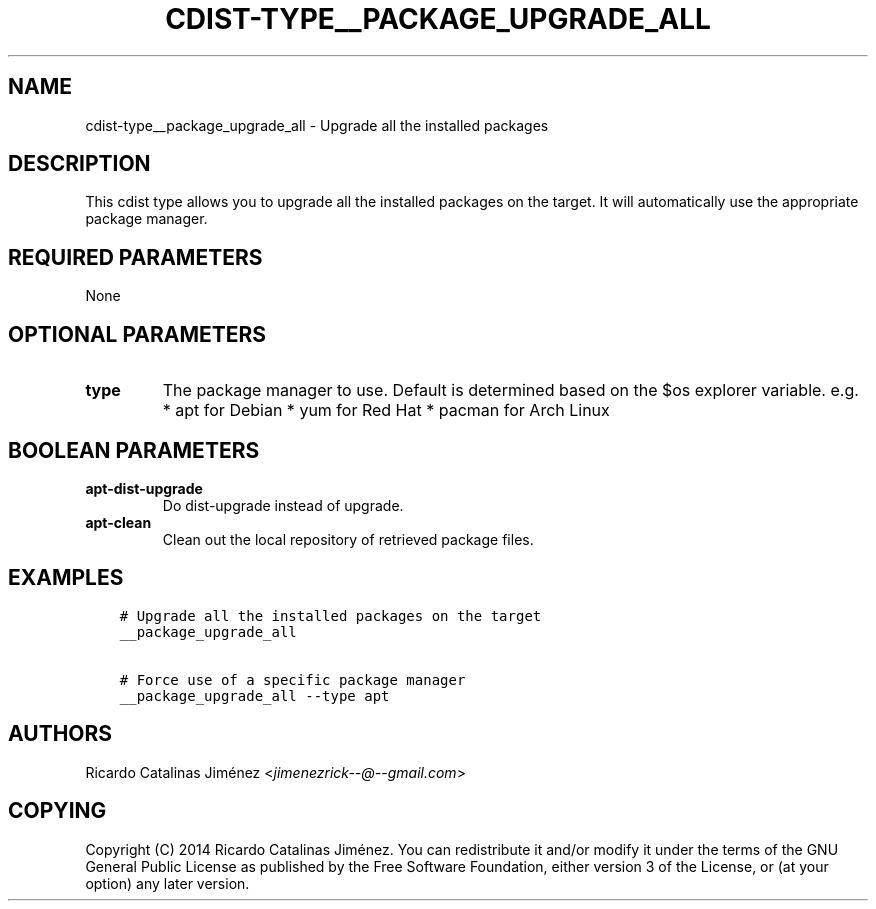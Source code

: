 .\" Man page generated from reStructuredText.
.
.TH "CDIST-TYPE__PACKAGE_UPGRADE_ALL" "7" "Sep 06, 2018" "4.10.2" "cdist"
.
.nr rst2man-indent-level 0
.
.de1 rstReportMargin
\\$1 \\n[an-margin]
level \\n[rst2man-indent-level]
level margin: \\n[rst2man-indent\\n[rst2man-indent-level]]
-
\\n[rst2man-indent0]
\\n[rst2man-indent1]
\\n[rst2man-indent2]
..
.de1 INDENT
.\" .rstReportMargin pre:
. RS \\$1
. nr rst2man-indent\\n[rst2man-indent-level] \\n[an-margin]
. nr rst2man-indent-level +1
.\" .rstReportMargin post:
..
.de UNINDENT
. RE
.\" indent \\n[an-margin]
.\" old: \\n[rst2man-indent\\n[rst2man-indent-level]]
.nr rst2man-indent-level -1
.\" new: \\n[rst2man-indent\\n[rst2man-indent-level]]
.in \\n[rst2man-indent\\n[rst2man-indent-level]]u
..
.SH NAME
.sp
cdist\-type__package_upgrade_all \- Upgrade all the installed packages
.SH DESCRIPTION
.sp
This cdist type allows you to upgrade all the installed packages on the
target. It will automatically use the appropriate package manager.
.SH REQUIRED PARAMETERS
.sp
None
.SH OPTIONAL PARAMETERS
.INDENT 0.0
.TP
.B type
The package manager to use. Default is determined based on the $os
explorer variable.
e.g.
* apt for Debian
* yum for Red Hat
* pacman for Arch Linux
.UNINDENT
.SH BOOLEAN PARAMETERS
.INDENT 0.0
.TP
.B apt\-dist\-upgrade
Do dist\-upgrade instead of upgrade.
.TP
.B apt\-clean
Clean out the local repository of retrieved package files.
.UNINDENT
.SH EXAMPLES
.INDENT 0.0
.INDENT 3.5
.sp
.nf
.ft C
# Upgrade all the installed packages on the target
__package_upgrade_all

# Force use of a specific package manager
__package_upgrade_all \-\-type apt
.ft P
.fi
.UNINDENT
.UNINDENT
.SH AUTHORS
.sp
Ricardo Catalinas Jiménez <\fI\%jimenezrick\-\-@\-\-gmail.com\fP>
.SH COPYING
.sp
Copyright (C) 2014 Ricardo Catalinas Jiménez. You can redistribute it
and/or modify it under the terms of the GNU General Public License as
published by the Free Software Foundation, either version 3 of the
License, or (at your option) any later version.
.\" Generated by docutils manpage writer.
.
